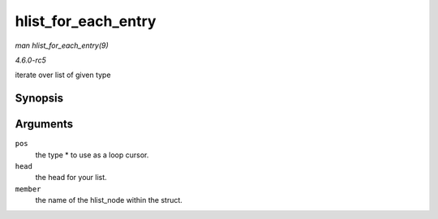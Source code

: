 .. -*- coding: utf-8; mode: rst -*-

.. _API-hlist-for-each-entry:

====================
hlist_for_each_entry
====================

*man hlist_for_each_entry(9)*

*4.6.0-rc5*

iterate over list of given type


Synopsis
========

.. c:function:: hlist_for_each_entry( pos, head, member )

Arguments
=========

``pos``
    the type * to use as a loop cursor.

``head``
    the head for your list.

``member``
    the name of the hlist_node within the struct.


.. ------------------------------------------------------------------------------
.. This file was automatically converted from DocBook-XML with the dbxml
.. library (https://github.com/return42/sphkerneldoc). The origin XML comes
.. from the linux kernel, refer to:
..
.. * https://github.com/torvalds/linux/tree/master/Documentation/DocBook
.. ------------------------------------------------------------------------------
